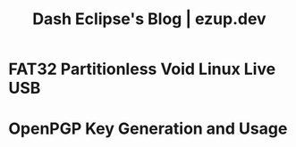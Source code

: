 #+TITLE: Dash Eclipse's Blog | ezup.dev

* FAT32 Partitionless Void Linux Live USB
:PROPERTIES:
:RSS_PERMALINK: fat32-partitionless-voidlinux-liveusb.html
:PUBDATE:  2020-07-10
:ID:       720604EF-ED97-4D54-B8FD-78EA81523650
:END:
* OpenPGP Key Generation and Usage
:PROPERTIES:
:RSS_PERMALINK: pgp.html
:PUBDATE:  2020-06-30
:ID:       4BAB43BA-22D5-450E-9594-47F251EADA51
:END:
